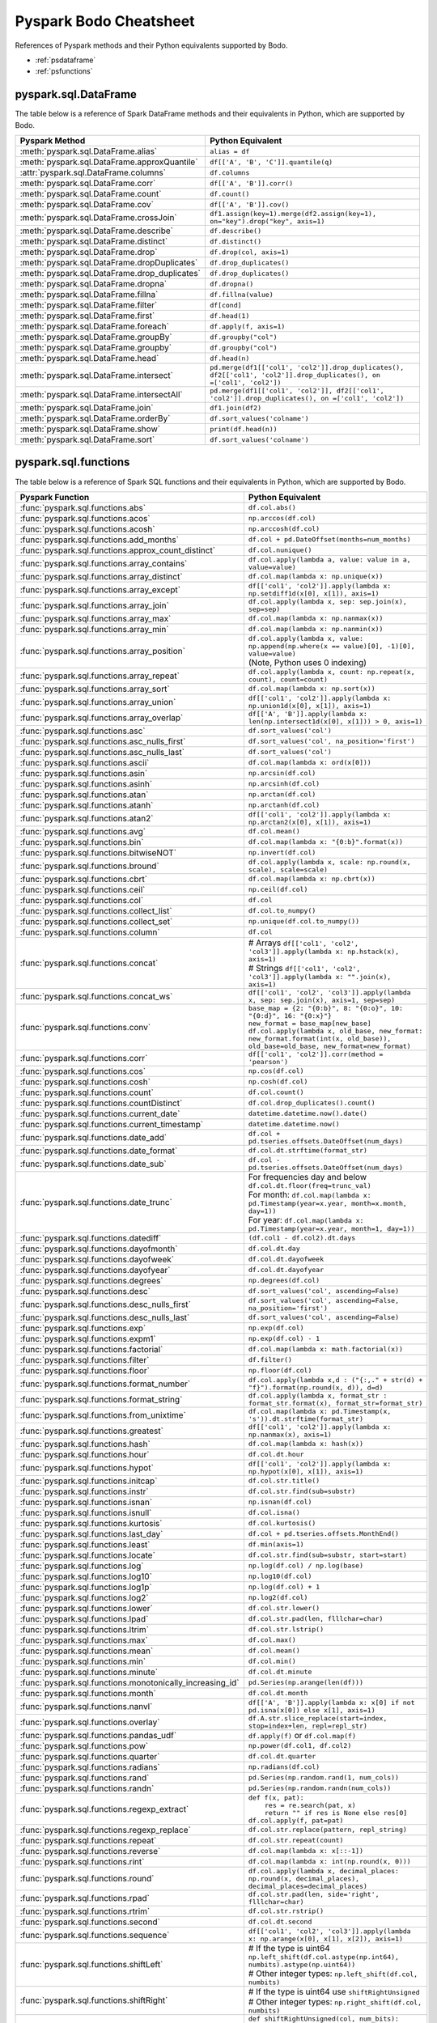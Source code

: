 .. _pscheatsheet:

Pyspark Bodo Cheatsheet
========================

References of Pyspark methods and their Python equivalents supported by Bodo.

- :ref:`psdataframe`
- :ref:`psfunctions`

.. _psdataframe:

pyspark.sql.DataFrame
~~~~~~~~~~~~~~~~~~~~~~
The table below is a reference of Spark DataFrame methods and their equivalents in Python,
which are supported by Bodo.

.. list-table::
  :header-rows: 1

  * - Pyspark Method
    - Python Equivalent
  * - :meth:`pyspark.sql.DataFrame.alias`
    - ``alias = df``
  * - :meth:`pyspark.sql.DataFrame.approxQuantile`
    - ``df[['A', 'B', 'C']].quantile(q)``
  * - :attr:`pyspark.sql.DataFrame.columns`
    - ``df.columns``
  * - :meth:`pyspark.sql.DataFrame.corr`
    - ``df[['A', 'B']].corr()``
  * - :meth:`pyspark.sql.DataFrame.count`
    - ``df.count()``
  * - :meth:`pyspark.sql.DataFrame.cov`
    - ``df[['A', 'B']].cov()``
  * - :meth:`pyspark.sql.DataFrame.crossJoin`
    - ``df1.assign(key=1).merge(df2.assign(key=1), on="key").drop("key", axis=1)``
  * - :meth:`pyspark.sql.DataFrame.describe`
    - ``df.describe()``
  * - :meth:`pyspark.sql.DataFrame.distinct`
    - ``df.distinct()``
  * - :meth:`pyspark.sql.DataFrame.drop`
    - ``df.drop(col, axis=1)``
  * - :meth:`pyspark.sql.DataFrame.dropDuplicates`
    - ``df.drop_duplicates()``
  * - :meth:`pyspark.sql.DataFrame.drop_duplicates`
    - ``df.drop_duplicates()``
  * - :meth:`pyspark.sql.DataFrame.dropna`
    - ``df.dropna()``
  * - :meth:`pyspark.sql.DataFrame.fillna`
    - ``df.fillna(value)``
  * - :meth:`pyspark.sql.DataFrame.filter`
    - ``df[cond]``
  * - :meth:`pyspark.sql.DataFrame.first`
    - ``df.head(1)``
  * - :meth:`pyspark.sql.DataFrame.foreach`
    - ``df.apply(f, axis=1)``
  * - :meth:`pyspark.sql.DataFrame.groupBy`
    - ``df.groupby("col")``
  * - :meth:`pyspark.sql.DataFrame.groupby`
    - ``df.groupby("col")``
  * - :meth:`pyspark.sql.DataFrame.head`
    - ``df.head(n)``
  * - :meth:`pyspark.sql.DataFrame.intersect`
    - ``pd.merge(df1[['col1', 'col2']].drop_duplicates(), df2[['col1', 'col2']].drop_duplicates(), on =['col1', 'col2'])``
  * - :meth:`pyspark.sql.DataFrame.intersectAll`
    - ``pd.merge(df1[['col1', 'col2']], df2[['col1', 'col2']].drop_duplicates(), on =['col1', 'col2'])``
  * - :meth:`pyspark.sql.DataFrame.join`
    - ``df1.join(df2)``
  * - :meth:`pyspark.sql.DataFrame.orderBy`
    - ``df.sort_values('colname')``
  * - :meth:`pyspark.sql.DataFrame.show`
    - ``print(df.head(n))``
  * - :meth:`pyspark.sql.DataFrame.sort`
    - ``df.sort_values('colname')``


.. _psfunctions:

pyspark.sql.functions
~~~~~~~~~~~~~~~~~~~~~~

The table below is a reference of Spark SQL functions and their equivalents in Python,
which are supported by Bodo.

.. list-table::
  :header-rows: 1

  * - Pyspark Function
    - Python Equivalent
  * - :func:`pyspark.sql.functions.abs`
    - ``df.col.abs()``
  * - :func:`pyspark.sql.functions.acos`
    - ``np.arccos(df.col)``
  * - :func:`pyspark.sql.functions.acosh`
    - ``np.arccosh(df.col)``
  * - :func:`pyspark.sql.functions.add_months`
    - ``df.col + pd.DateOffset(months=num_months)``
  * - :func:`pyspark.sql.functions.approx_count_distinct`
    - ``df.col.nunique()``
  * - :func:`pyspark.sql.functions.array_contains`
    - ``df.col.apply(lambda a, value: value in a, value=value)``
  * - :func:`pyspark.sql.functions.array_distinct`
    - ``df.col.map(lambda x: np.unique(x))``
  * - :func:`pyspark.sql.functions.array_except`
    - ``df[['col1', 'col2']].apply(lambda x: np.setdiff1d(x[0], x[1]), axis=1)``
  * - :func:`pyspark.sql.functions.array_join`
    - ``df.col.apply(lambda x, sep: sep.join(x), sep=sep)``
  * - :func:`pyspark.sql.functions.array_max`
    - ``df.col.map(lambda x: np.nanmax(x))``
  * - :func:`pyspark.sql.functions.array_min`
    - ``df.col.map(lambda x: np.nanmin(x))``
  * - :func:`pyspark.sql.functions.array_position`
    - | ``df.col.apply(lambda x, value: np.append(np.where(x == value)[0], -1)[0], value=value)``
      | (Note, Python uses 0 indexing)
  * - :func:`pyspark.sql.functions.array_repeat`
    - ``df.col.apply(lambda x, count: np.repeat(x, count), count=count)``
  * - :func:`pyspark.sql.functions.array_sort`
    - ``df.col.map(lambda x: np.sort(x))``
  * - :func:`pyspark.sql.functions.array_union`
    - ``df[['col1', 'col2']].apply(lambda x: np.union1d(x[0], x[1]), axis=1)``
  * - :func:`pyspark.sql.functions.array_overlap`
    - ``df[['A', 'B']].apply(lambda x: len(np.intersect1d(x[0], x[1])) > 0, axis=1)``
  * - :func:`pyspark.sql.functions.asc`
    - ``df.sort_values('col')``
  * - :func:`pyspark.sql.functions.asc_nulls_first`
    - ``df.sort_values('col', na_position='first')``
  * - :func:`pyspark.sql.functions.asc_nulls_last`
    - ``df.sort_values('col')``
  * - :func:`pyspark.sql.functions.ascii`
    - ``df.col.map(lambda x: ord(x[0]))``
  * - :func:`pyspark.sql.functions.asin`
    - ``np.arcsin(df.col)``
  * - :func:`pyspark.sql.functions.asinh`
    - ``np.arcsinh(df.col)``
  * - :func:`pyspark.sql.functions.atan`
    - ``np.arctan(df.col)``
  * - :func:`pyspark.sql.functions.atanh`
    - ``np.arctanh(df.col)``
  * - :func:`pyspark.sql.functions.atan2`
    - ``df[['col1', 'col2']].apply(lambda x: np.arctan2(x[0], x[1]), axis=1)``
  * - :func:`pyspark.sql.functions.avg`
    - ``df.col.mean()``
  * - :func:`pyspark.sql.functions.bin`
    - ``df.col.map(lambda x: "{0:b}".format(x))``
  * - :func:`pyspark.sql.functions.bitwiseNOT`
    - ``np.invert(df.col)``
  * - :func:`pyspark.sql.functions.bround`
    - ``df.col.apply(lambda x, scale: np.round(x, scale), scale=scale)``
  * - :func:`pyspark.sql.functions.cbrt`
    - ``df.col.map(lambda x: np.cbrt(x))``
  * - :func:`pyspark.sql.functions.ceil`
    - ``np.ceil(df.col)``
  * - :func:`pyspark.sql.functions.col`
    - ``df.col``
  * - :func:`pyspark.sql.functions.collect_list`
    - ``df.col.to_numpy()``
  * - :func:`pyspark.sql.functions.collect_set`
    - ``np.unique(df.col.to_numpy())``
  * - :func:`pyspark.sql.functions.column`
    - ``df.col``
  * - :func:`pyspark.sql.functions.concat`
    - | # Arrays ``df[['col1', 'col2', 'col3']].apply(lambda x: np.hstack(x), axis=1)``
      | # Strings ``df[['col1', 'col2', 'col3']].apply(lambda x: "".join(x), axis=1)``
  * - :func:`pyspark.sql.functions.concat_ws`
    - ``df[['col1', 'col2', 'col3']].apply(lambda x, sep: sep.join(x), axis=1, sep=sep)``
  * - :func:`pyspark.sql.functions.conv`
    - | ``base_map = {2: "{0:b}", 8: "{0:o}", 10: "{0:d}", 16: "{0:x}"}``
      | ``new_format = base_map[new_base]``
      | ``df.col.apply(lambda x, old_base, new_format: new_format.format(int(x, old_base)), old_base=old_base, new_format=new_format)``
  * - :func:`pyspark.sql.functions.corr`
    - ``df[['col1', 'col2']].corr(method = 'pearson')``
  * - :func:`pyspark.sql.functions.cos`
    - ``np.cos(df.col)``
  * - :func:`pyspark.sql.functions.cosh`
    - ``np.cosh(df.col)``
  * - :func:`pyspark.sql.functions.count`
    - ``df.col.count()``
  * - :func:`pyspark.sql.functions.countDistinct`
    - ``df.col.drop_duplicates().count()``
  * - :func:`pyspark.sql.functions.current_date`
    - ``datetime.datetime.now().date()``
  * - :func:`pyspark.sql.functions.current_timestamp`
    - ``datetime.datetime.now()``
  * - :func:`pyspark.sql.functions.date_add`
    - ``df.col + pd.tseries.offsets.DateOffset(num_days)``
  * - :func:`pyspark.sql.functions.date_format`
    - ``df.col.dt.strftime(format_str)``
  * - :func:`pyspark.sql.functions.date_sub`
    - ``df.col - pd.tseries.offsets.DateOffset(num_days)``
  * - :func:`pyspark.sql.functions.date_trunc`
    - | For frequencies day and below ``df.col.dt.floor(freq=trunc_val)``
      | For month: ``df.col.map(lambda x: pd.Timestamp(year=x.year, month=x.month, day=1))``
      | For year: ``df.col.map(lambda x: pd.Timestamp(year=x.year, month=1, day=1))``
  * - :func:`pyspark.sql.functions.datediff`
    - ``(df.col1 - df.col2).dt.days``
  * - :func:`pyspark.sql.functions.dayofmonth`
    - ``df.col.dt.day``
  * - :func:`pyspark.sql.functions.dayofweek`
    - ``df.col.dt.dayofweek``
  * - :func:`pyspark.sql.functions.dayofyear`
    - ``df.col.dt.dayofyear``
  * - :func:`pyspark.sql.functions.degrees`
    - ``np.degrees(df.col)``
  * - :func:`pyspark.sql.functions.desc`
    - ``df.sort_values('col', ascending=False)``
  * - :func:`pyspark.sql.functions.desc_nulls_first`
    - ``df.sort_values('col', ascending=False, na_position='first')``
  * - :func:`pyspark.sql.functions.desc_nulls_last`
    - ``df.sort_values('col', ascending=False)``
  * - :func:`pyspark.sql.functions.exp`
    - ``np.exp(df.col)``
  * - :func:`pyspark.sql.functions.expm1`
    - ``np.exp(df.col) - 1``
  * - :func:`pyspark.sql.functions.factorial`
    - ``df.col.map(lambda x: math.factorial(x))``
  * - :func:`pyspark.sql.functions.filter`
    - ``df.filter()``
  * - :func:`pyspark.sql.functions.floor`
    - ``np.floor(df.col)``
  * - :func:`pyspark.sql.functions.format_number`
    - ``df.col.apply(lambda x,d : ("{:,." + str(d) + "f}").format(np.round(x, d)), d=d)``
  * - :func:`pyspark.sql.functions.format_string`
    - ``df.col.apply(lambda x, format_str : format_str.format(x), format_str=format_str)``
  * - :func:`pyspark.sql.functions.from_unixtime`
    - ``df.col.map(lambda x: pd.Timestamp(x, 's')).dt.strftime(format_str)``
  * - :func:`pyspark.sql.functions.greatest`
    - ``df[['col1', 'col2']].apply(lambda x: np.nanmax(x), axis=1)``
  * - :func:`pyspark.sql.functions.hash`
    - ``df.col.map(lambda x: hash(x))``
  * - :func:`pyspark.sql.functions.hour`
    - ``df.col.dt.hour``
  * - :func:`pyspark.sql.functions.hypot`
    - ``df[['col1', 'col2']].apply(lambda x: np.hypot(x[0], x[1]), axis=1)``
  * - :func:`pyspark.sql.functions.initcap`
    - ``df.col.str.title()``
  * - :func:`pyspark.sql.functions.instr`
    - ``df.col.str.find(sub=substr)``
  * - :func:`pyspark.sql.functions.isnan`
    - ``np.isnan(df.col)``
  * - :func:`pyspark.sql.functions.isnull`
    - ``df.col.isna()``
  * - :func:`pyspark.sql.functions.kurtosis`
    - ``df.col.kurtosis()``
  * - :func:`pyspark.sql.functions.last_day`
    - ``df.col + pd.tseries.offsets.MonthEnd()``
  * - :func:`pyspark.sql.functions.least`
    - ``df.min(axis=1)``
  * - :func:`pyspark.sql.functions.locate`
    - ``df.col.str.find(sub=substr, start=start)``
  * - :func:`pyspark.sql.functions.log`
    - ``np.log(df.col) / np.log(base)``
  * - :func:`pyspark.sql.functions.log10`
    - ``np.log10(df.col)``
  * - :func:`pyspark.sql.functions.log1p`
    - ``np.log(df.col) + 1``
  * - :func:`pyspark.sql.functions.log2`
    - ``np.log2(df.col)``
  * - :func:`pyspark.sql.functions.lower`
    - ``df.col.str.lower()``
  * - :func:`pyspark.sql.functions.lpad`
    - ``df.col.str.pad(len, flllchar=char)``
  * - :func:`pyspark.sql.functions.ltrim`
    - ``df.col.str.lstrip()``
  * - :func:`pyspark.sql.functions.max`
    - ``df.col.max()``
  * - :func:`pyspark.sql.functions.mean`
    - ``df.col.mean()``
  * - :func:`pyspark.sql.functions.min`
    - ``df.col.min()``
  * - :func:`pyspark.sql.functions.minute`
    - ``df.col.dt.minute``
  * - :func:`pyspark.sql.functions.monotonically_increasing_id`
    - ``pd.Series(np.arange(len(df)))``
  * - :func:`pyspark.sql.functions.month`
    - ``df.col.dt.month``
  * - :func:`pyspark.sql.functions.nanvl`
    - ``df[['A', 'B']].apply(lambda x: x[0] if not pd.isna(x[0]) else x[1], axis=1)``
  * - :func:`pyspark.sql.functions.overlay`
    - ``df.A.str.slice_replace(start=index, stop=index+len, repl=repl_str)``
  * - :func:`pyspark.sql.functions.pandas_udf`
    - ``df.apply(f)`` or ``df.col.map(f)``
  * - :func:`pyspark.sql.functions.pow`
    - ``np.power(df.col1, df.col2)``
  * - :func:`pyspark.sql.functions.quarter`
    - ``df.col.dt.quarter``
  * - :func:`pyspark.sql.functions.radians`
    - ``np.radians(df.col)``
  * - :func:`pyspark.sql.functions.rand`
    - ``pd.Series(np.random.rand(1, num_cols))``
  * - :func:`pyspark.sql.functions.randn`
    - ``pd.Series(np.random.randn(num_cols))``
  * - :func:`pyspark.sql.functions.regexp_extract`
    - | ``def f(x, pat):``
      |     ``res = re.search(pat, x)``
      |     ``return "" if res is None else res[0]``
      | ``df.col.apply(f, pat=pat)``
  * - :func:`pyspark.sql.functions.regexp_replace`
    - ``df.col.str.replace(pattern, repl_string)``
  * - :func:`pyspark.sql.functions.repeat`
    - ``df.col.str.repeat(count)``
  * - :func:`pyspark.sql.functions.reverse`
    - ``df.col.map(lambda x: x[::-1])``
  * - :func:`pyspark.sql.functions.rint`
    - ``df.col.map(lambda x: int(np.round(x, 0)))``
  * - :func:`pyspark.sql.functions.round`
    - ``df.col.apply(lambda x, decimal_places: np.round(x, decimal_places), decimal_places=decimal_places)``
  * - :func:`pyspark.sql.functions.rpad`
    - ``df.col.str.pad(len, side='right', flllchar=char)``
  * - :func:`pyspark.sql.functions.rtrim`
    - ``df.col.str.rstrip()``
  * - :func:`pyspark.sql.functions.second`
    - ``df.col.dt.second``
  * - :func:`pyspark.sql.functions.sequence`
    - ``df[['col1', 'col2', 'col3']].apply(lambda x: np.arange(x[0], x[1], x[2]), axis=1)``
  * - :func:`pyspark.sql.functions.shiftLeft`
    - | # If the type is uint64 ``np.left_shift(df.col.astype(np.int64), numbits).astype(np.uint64))``
      | # Other integer types: ``np.left_shift(df.col, numbits)``
  * - :func:`pyspark.sql.functions.shiftRight`
    - | # If the type is uint64 use ``shiftRightUnsigned``
      | # Other integer types: ``np.right_shift(df.col, numbits)``
  * - :func:`pyspark.sql.functions.shiftRightUnsigned`
    - | ``def shiftRightUnsigned(col, num_bits):``
      |   ``bits_minus_1 = max((num_bits - 1), 0)``
      |   ``mask_bits = (np.int64(1) << bits_minus_1) - 1``
      |   ``mask = ~(mask_bits << (63 - bits_minus_1))``
      |   ``return np.right_shift(col.astype(np.int64), num_bits) & mask).astype(np.uint64)``
      | ``shiftRightUnsigned(df.col, numbits)``
  * - :func:`pyspark.sql.functions.shuffle`
    - ``df.col.map(lambda x: np.random.permutation(x))``
  * - :func:`pyspark.sql.functions.signum`
    - ``np.sign(df.col)``
  * - :func:`pyspark.sql.functions.sin`
    - ``np.sin(df.col)``
  * - :func:`pyspark.sql.functions.sinh`
    - ``np.sinh(df.col)``
  * - :func:`pyspark.sql.functions.size`
    - ``df.col.map(lambda x: len(x))``
  * - :func:`pyspark.sql.functions.skewness`
    - ``df.col.skew()``
  * - :func:`pyspark.sql.functions.slice`
    - ``df.col.map(lambda x: x[start : end])``
  * - :func:`pyspark.sql.functions.sort_array`
    - | Ascending:  ``df.col.map(lambda x: np.sort(x))``
      | Descending: ``df.col.map(lambda x: np.sort(x)[::-1])``
  * - :func:`pyspark.sql.functions.split`
    - ``df.col.str.split(pat, num_splits)``
  * - :func:`pyspark.sql.functions.sqrt`
    - ``np.sqrt(df.col)``
  * - :func:`pyspark.sql.functions.stddev`
    - ``df.col.std()``
  * - :func:`pyspark.sql.functions.stddev_pop`
    - ``df.col.std(ddof=0)``
  * - :func:`pyspark.sql.functions.stddev_samp`
    - ``df.col.std()``
  * - :func:`pyspark.sql.functions.substring`
    - ``df.col.str.slice(start, start+len)``
  * - :func:`pyspark.sql.functions.substring_index`
    - ``df.col.apply(lambda x, sep, count: sep.join(x.split(sep)[:count]), sep=sep, count=count)``
  * - :func:`pyspark.sql.functions.sum`
    - ``df.col.sum()``
  * - :func:`pyspark.sql.functions.sumDistinct`
    - ``df.col.drop_duplicates().sum()``
  * - :func:`pyspark.sql.functions.tan`
    - ``np.tan(df.col)``
  * - :func:`pyspark.sql.functions.tanh`
    - ``np.tanh(df.col)``
  * - :func:`pyspark.sql.functions.timestamp_seconds`
    - ``pd.to_datetime("now")``
  * - :func:`pyspark.sql.functions.to_date`
    - ``df.col.apply(lambda x, format_str: pd.to_datetime(x, format=format_str).date(), format_str=format_str)``
  * - :func:`pyspark.sql.functions.to_timestamp`
    - ``df.A.apply(lambda x, format_str: pd.to_datetime(x, format=format_str), format_str=format_str)``
  * - :func:`pyspark.sql.functions.translate`
    - ``df.col.str.split("").apply(lambda x: "".join(pd.Series(x).replace(to_replace, values).tolist()), to_replace=to_replace, values=values)``
  * - :func:`pyspark.sql.functions.trim`
    - ``df.col.str.strip()``
  * - :func:`pyspark.sql.functions.trunc`
    - | ``def f(date, trunc_str):``
      |     ``if trunc_str == 'year':``
      |         ``return pd.Timestamp(year=date.year, month=1, day=1)``
      |     ``if trunc_str == 'month':``
      |         ``return pd.Timestamp(year=date.year, month=date.month, day=1)``
      | ``df.A.apply(f, trunc_str=trunc_str)``
  * - :func:`pyspark.sql.functions.udf`
    - ``df.apply`` or ``df.col.map``
  * - :func:`pyspark.sql.functions.unix_timestamp`
    - ``df.col.apply(lambda x, format_str: (pd.to_datetime(x, format=format_str) - pd.Timestamp("1970-01-01")).total_seconds(), format_str=format_str)``
  * - :func:`pyspark.sql.functions.upper`
    - ``df.col.str.upper()``
  * - :func:`pyspark.sql.functions.var_pop`
    - ``df.col.var(ddof=0)``
  * - :func:`pyspark.sql.functions.var_samp`
    - ``df.col.var()``
  * - :func:`pyspark.sql.functions.variance`
    - ``df.col.var()``
  * - :func:`pyspark.sql.functions.weekofyear`
    - ``df.col.dt.isocalendar().week``
  * - :func:`pyspark.sql.functions.when`
    - ``df.A.apply(lambda a, cond, val, other: val if cond(a) else other, cond=cond, val=val, other=other)``
  * - :func:`pyspark.sql.functions.year`
    - ``df.col.dt.year``
